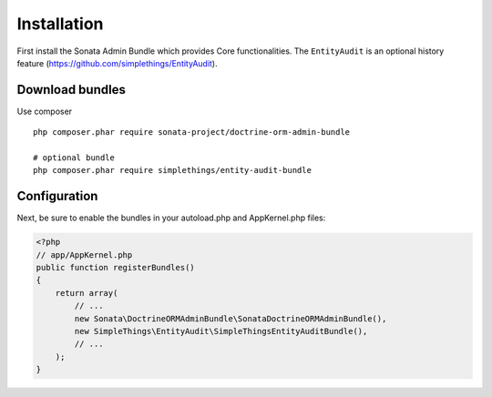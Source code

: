 Installation
============

First install the Sonata Admin Bundle which provides Core functionalities. The ``EntityAudit`` is an optional
history feature (https://github.com/simplethings/EntityAudit).

Download bundles
----------------

Use composer ::

    php composer.phar require sonata-project/doctrine-orm-admin-bundle

    # optional bundle
    php composer.phar require simplethings/entity-audit-bundle


Configuration
-------------

Next, be sure to enable the bundles in your autoload.php and AppKernel.php
files:

.. code-block:: php

    <?php
    // app/AppKernel.php
    public function registerBundles()
    {
        return array(
            // ...
            new Sonata\DoctrineORMAdminBundle\SonataDoctrineORMAdminBundle(),
            new SimpleThings\EntityAudit\SimpleThingsEntityAuditBundle(),
            // ...
        );
    }
